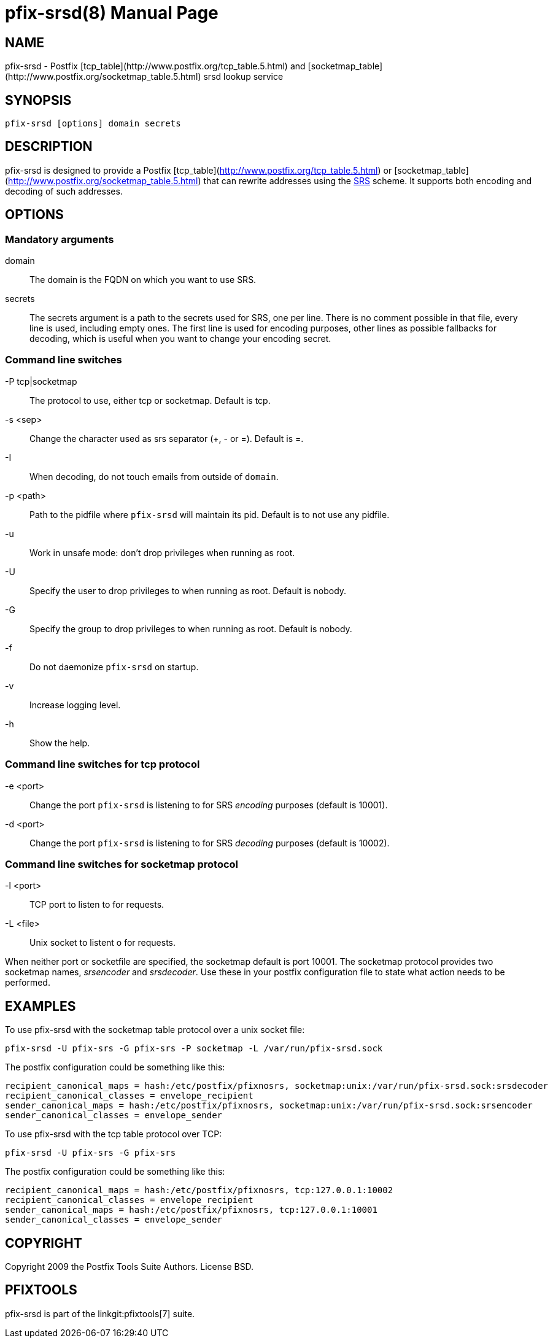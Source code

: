pfix-srsd(8)
============
:doctype: manpage
include:../mk/asciidoc.conf[]

NAME
----

pfix-srsd - Postfix [tcp_table](http://www.postfix.org/tcp_table.5.html)
and [socketmap_table](http://www.postfix.org/socketmap_table.5.html)
srsd lookup service


SYNOPSIS
--------

`pfix-srsd [options] domain secrets`


DESCRIPTION
-----------

pfix-srsd is designed to provide a Postfix [tcp_table](http://www.postfix.org/tcp_table.5.html)
or [socketmap_table](http://www.postfix.org/socketmap_table.5.html) that can rewrite
addresses using the http://www.libsrs2.org/docs/index.html[SRS] scheme. It
supports both encoding and decoding of such addresses.


OPTIONS
-------

Mandatory arguments
~~~~~~~~~~~~~~~~~~~

domain::
    The domain is the FQDN on which you want to use SRS.

secrets::
    The secrets argument is a path to the secrets used for SRS, one per line.
    There is no comment possible in that file, every line is used, including
    empty ones. The first line is used for encoding purposes, other lines as
    possible fallbacks for decoding, which is useful when you want to change
    your encoding secret.

Command line switches
~~~~~~~~~~~~~~~~~~~~~

-P tcp|socketmap::
	The protocol to use, either tcp or socketmap. Default is tcp.

-s <sep>::
	Change the character used as srs separator (+, - or =). Default is =.

-I::
	When decoding, do not touch emails from outside of +domain+.

-p <path>::
    Path to the pidfile where +pfix-srsd+ will maintain its pid. Default is to
    not use any pidfile.

-u::
    Work in unsafe mode: don't drop privileges when running as root.

-U::
	Specify the user to drop privileges to when running as root. Default is nobody.

-G::
	Specify the group to drop privileges to when running as root. Default is nobody.

-f::
    Do not daemonize +pfix-srsd+ on startup.

-v::
	Increase logging level.

-h::
    Show the help.

Command line switches for tcp protocol
~~~~~~~~~~~~~~~~~~~~~~~~~~~~~~~~~~~~~~

-e <port>::
    Change the port +pfix-srsd+ is listening to for SRS 'encoding' purposes
    (default is 10001).

-d <port>::
    Change the port +pfix-srsd+ is listening to for SRS 'decoding' purposes
    (default is 10002).

Command line switches for socketmap protocol
~~~~~~~~~~~~~~~~~~~~~~~~~~~~~~~~~~~~~~~~~~~~

-l <port>::
	TCP port to listen to for requests.

-L <file>::
	Unix socket to listent o for requests.

When neither port or socketfile are specified, the socketmap default is port 10001.
The socketmap protocol provides two socketmap names, 'srsencoder' and 'srsdecoder'.
Use these in your postfix configuration file to state what action needs to be performed.

EXAMPLES
--------
To use pfix-srsd with the socketmap table protocol over a unix socket file:
----
pfix-srsd -U pfix-srs -G pfix-srs -P socketmap -L /var/run/pfix-srsd.sock
----
The postfix configuration could be something like this:
----
recipient_canonical_maps = hash:/etc/postfix/pfixnosrs, socketmap:unix:/var/run/pfix-srsd.sock:srsdecoder
recipient_canonical_classes = envelope_recipient
sender_canonical_maps = hash:/etc/postfix/pfixnosrs, socketmap:unix:/var/run/pfix-srsd.sock:srsencoder
sender_canonical_classes = envelope_sender
----

To use pfix-srsd with the tcp table protocol over TCP:
----
pfix-srsd -U pfix-srs -G pfix-srs
----
The postfix configuration could be something like this:
----
recipient_canonical_maps = hash:/etc/postfix/pfixnosrs, tcp:127.0.0.1:10002
recipient_canonical_classes = envelope_recipient
sender_canonical_maps = hash:/etc/postfix/pfixnosrs, tcp:127.0.0.1:10001
sender_canonical_classes = envelope_sender
----

COPYRIGHT
---------

Copyright 2009 the Postfix Tools Suite Authors. License BSD.


PFIXTOOLS
---------

pfix-srsd is part of the linkgit:pfixtools[7] suite.

// vim:filetype=asciidoc:tw=78
